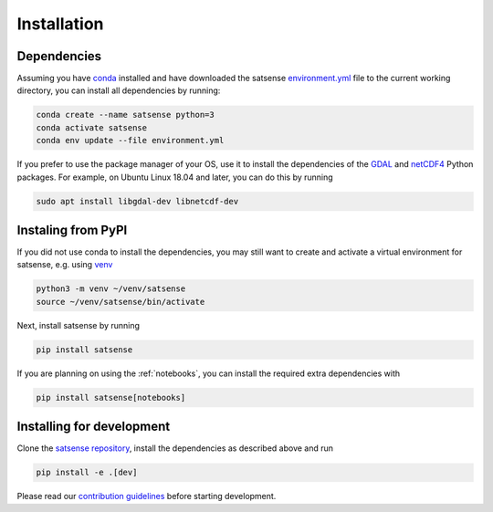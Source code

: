 Installation
============

Dependencies
------------
Assuming you have `conda <https://conda.io>`_ installed and have downloaded
the satsense
`environment.yml <https://github.com/DynaSlum/satsense/blob/master/environment.yml>`_
file to the current working directory, you can install
all dependencies by running:

.. code-block:: bash

   conda create --name satsense python=3
   conda activate satsense
   conda env update --file environment.yml

If you prefer to use the package manager of your OS, use it to install
the dependencies of the `GDAL <https://pypi.org/project/GDAL/>`_ and
`netCDF4 <http://unidata.github.io/netcdf4-python/>`_ Python packages.
For example, on Ubuntu Linux 18.04 and later, you can do this by running

.. code-block:: bash

   sudo apt install libgdal-dev libnetcdf-dev

Instaling from PyPI
-------------------

If you did not use conda to install the dependencies, you may still
want to create and activate a virtual environment for satsense, e.g. using
`venv <https://docs.python.org/3/library/venv.html>`_

.. code-block:: bash

   python3 -m venv ~/venv/satsense
   source ~/venv/satsense/bin/activate

Next, install satsense by running

.. code-block:: bash

   pip install satsense

If you are planning on using the :ref:`notebooks`, you can
install the required extra dependencies with

.. code-block:: bash

   pip install satsense[notebooks]

Installing for development
--------------------------

Clone the `satsense repository <https://github.com/DynaSlum/satsense>`_,
install the dependencies as described above and run

.. code-block:: bash

   pip install -e .[dev]

Please read our
`contribution guidelines <https://github.com/DynaSlum/satsense/blob/master/CONTRIBUTING.md>`_
before starting development.
